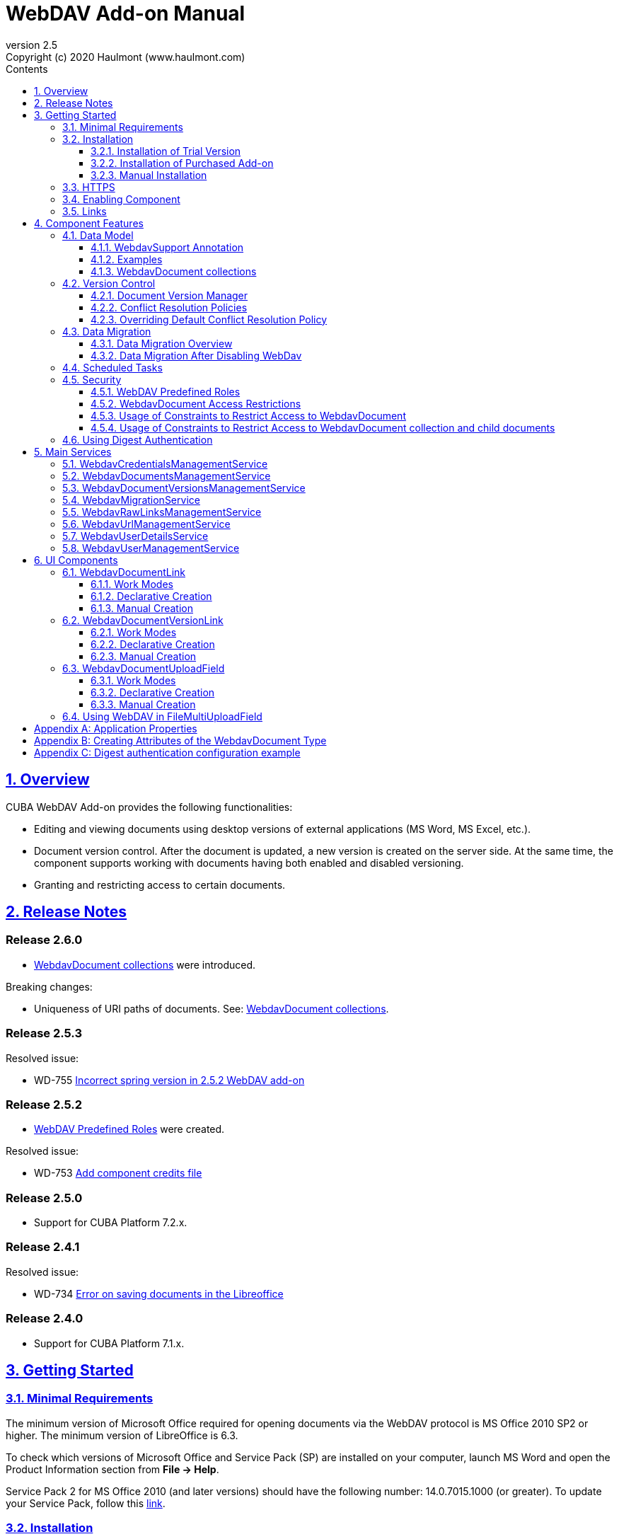 = WebDAV Add-on Manual
:toc: left
:toc-title: Contents
:toclevels: 6
:sectnumlevels: 6
:stylesheet: studio.css
:linkcss:
:linkattrs:
:source-highlighter: coderay
:imagesdir: images
:stylesdir: styles
:sourcesdir: ../../source
:doctype: book
:docinfo: private
:docinfodir: ../docinfo
:sectlinks:
:sectanchors:
:lang: en
:revremark: Copyright (c) 2020 Haulmont (www.haulmont.com)
:idea-version: 2018.3
:version-label: Version
:plugin-version: 2.5
:main_man_url: https://doc.cuba-platform.com/manual-7.2
:rel_notes_url: http://files.cuba-platform.com/cuba/release-notes/7.2
:revnumber: 2.5
:sectnums:

== Overview

CUBA WebDAV Add-on provides the following functionalities:

* Editing and viewing documents using desktop versions of external applications (MS Word, MS Excel, etc.).
* Document version control. After the document is updated, a new version is created on the server side.
At the same time, the component supports working with documents having both enabled and disabled versioning.
* Granting and restricting access to certain documents.

[[release_notes]]
== Release Notes

[discrete]
[[release_2_6_0]]
=== Release 2.6.0

- <<WebdavDocument collections>> were introduced.

Breaking changes:

- Uniqueness of URI paths of documents. See: <<WebdavDocument collections>>.

[discrete]
[[release_2_5_3]]
=== Release 2.5.3

Resolved issue:

- WD-755 https://youtrack.cuba-platform.com/issue/WD-755[Incorrect spring version in 2.5.2 WebDAV add-on]

[discrete]
[[release_2_5_2]]
=== Release 2.5.2

- <<predefined-roles>> were created.

Resolved issue:

- WD-753 https://youtrack.cuba-platform.com/issue/WD-753[Add component credits file]

[discrete]
[[release_2_5_0]]
=== Release 2.5.0

- Support for CUBA Platform 7.2.x.

[discrete]
[[release_2_4_1]]
=== Release 2.4.1

Resolved issue:

- WD-734 https://youtrack.cuba-platform.com/issue/WD-734[Error on saving documents in the Libreoffice]

[discrete]
[[release_2_4_0]]
=== Release 2.4.0

- Support for CUBA Platform 7.1.x.

[[getting-started]]
== Getting Started

=== Minimal Requirements

The minimum version of Microsoft Office required for opening documents via the WebDAV protocol is MS Office 2010 SP2 or higher. The minimum version of LibreOffice is 6.3.

To check which versions of Microsoft Office and Service Pack (SP) are installed on your computer, launch MS Word and open
the Product Information section from *File → Help*.

Service Pack 2 for MS Office 2010 (and later versions) should have the following number: 14.0.7015.1000 (or greater).
To update your Service Pack, follow this https://www.microsoft.com/ru-RU/download/details.aspx?id=39667[link].

=== Installation

==== Installation of Trial Version

If you do not have a subscription for the add-on, you can install a trial version that is available for 30 days. 

. Launch https://www.cuba-platform.com/tools/[CUBA Studio]. You can download it from the CUBA website. Please ensure that you have Studio version 13.2 or newer.

. Go to *CUBA → Marketplace* in the main menu.
+
image::main-menu.png[]
+
. Find the required add-on and click *Try* next to it.
+
image::webdav-trial.png[]
+
. If you are not signed in CUBA Studio yet, click *Sign In* in the appeared window. 
+
image::signin-window.png[]
+
Register or log in on the website. If you were already logged in on the website, proceed to the next step.
+
. Read the instructions and click *Install*.
+
image::install-window.png[]
+
. Click *Apply*. A trial version of the add-on will be installed into your application.

When the trial period is expired, CUBA Studio will inform you. Keep being signed in CUBA Studio to not miss the end of the trial period.

[WARNING]
====
Please pay attention that you won't be able to run your application with the expired trial version of the add-on.
====

==== Installation of Purchased Add-on

If you have a subscription for the add-on follow the steps below. Please ensure you have https://www.cuba-platform.com/download/previous-studio/[Studio] version 12 or newer installed.

1. Double-click *Add-ons* in the CUBA project tree.
+
image::marketplace.png[]
+
2. Select *Marketplace* tab and find *WebDAV* add-on.
+
image::webdav-installation.png[]
+
3. Click *Install* button and confirm that you have a subscription in the appeared dialog.
+
image::subscription.png[]
+
4. Click *Apply & Close* button and then *Continue* in the dialog.
+
image::continue.png[]

*WebDAV* add-on will be installed in your project.

==== Manual Installation

Use this way of installation in case you build your project from the command line or your subscription does not include Studio Premium Subscription.

*Adding Premium Repository*

Open `build.gradle` file and add one more repository:

* If the main repository is `repo.cuba-platform.com`, add `++https://repo.cuba-platform.com/content/groups/premium++`
+
[source,java]
----
buildscript {
    // ...
    repositories {
        // ...
        maven {
            url 'https://repo.cuba-platform.com/content/groups/premium'
            credentials {
                username(rootProject.hasProperty('premiumRepoUser') ?
                        rootProject['premiumRepoUser'] : System.getenv('CUBA_PREMIUM_USER'))
                password(rootProject.hasProperty('premiumRepoPass') ?
                        rootProject['premiumRepoPass'] : System.getenv('CUBA_PREMIUM_PASSWORD'))
            }
        }
    }
}
----
+
* If the main repository is Bintray, add `++https://cuba-platform.bintray.com/premium++`
+
[source,java]
----
buildscript {
    // ...
    repositories {
        // ...
        maven {
            url 'https://cuba-platform.bintray.com/premium'
            credentials {
                username(rootProject.hasProperty('bintrayPremiumRepoUser') ?
                        rootProject['bintrayPremiumRepoUser'] : System.getenv('CUBA_PREMIUM_USER'))
                password(rootProject.hasProperty('premiumRepoPass') ?
                        rootProject['premiumRepoPass'] : System.getenv('CUBA_PREMIUM_PASSWORD'))
            }
        }
    }
}
----

[WARNING]
====
Bintray artifact repository, available by the `++https://dl.bintray.com/cuba-platform++` URL, will soon be shut down by its maintainer (JFrog). Please avoid using the Bintray repository in your projects. The preliminary shutdown schedule is the following:

* After 31 March 2021:

** New releases of the platform and add-ons will no longer be uploaded to the Bintray repository.
** New commercial add-on subscriptions will no longer be given access to the old releases of add-ons located in the Bintray repository.

* After 1 February 2022:

** Bintray repository will no longer be available. Existing CUBA projects using this repository will not be able to resolve, build and run.

You should use the second `++https://repo.cuba-platform.com++` repository in all projects instead.

The official announcement: https://jfrog.com/blog/into-the-sunset-bintray-jcenter-gocenter-and-chartcenter/
====

*Providing Credentials*

Your license key consists of two parts: the first part before the dash is a repository user name, the part after the dash is a password. For example, if your key is `111111222222-abcdefabcdef`, then the user name is `111111222222` and the password is `abcdefabcdef`. In case of Bintray, the user name must be followed by `@cuba-platform`.

You can provide the credentials in one of the following ways:

* The recommended way is to create a `~/.gradle/gradle.properties` file in your user home directory and set properties in it:
+
[source]
----
premiumRepoUser=111111222222
bintrayPremiumRepoUser=111111222222@cuba-platform
premiumRepoPass=abcdefabcdef
----
+
* Alternatively, you can specify the credentials in the CUBA_PREMIUM_USER and CUBA_PREMIUM_PASSWORD environment variables.
* When you run Gradle tasks from the command line, you can also pass the properties as command-line arguments with the `-P` prefix, for example:
+
[source]
----
gradlew assemble -PpremiumRepoUser=111111222222 -PpremiumRepoPass=abcdefabcdef
----

*Adding Component*

. In the `build.gradle` file specify the component artifacts in the dependencies section as follows:
+
[source]
----
com.haulmont.webdav:webdav-global:<add-on version>
----
+
where `<add-on version>` is compatible with the used version of the CUBA platform.
+
|===
| Platform Version | Add-on Version
| 7.2.x            | 2.5.3
| 7.1.x            | 2.4.0
| 7.0.x            | 2.3.4
| 6.10.x           | 2.2.1
| 6.9.x            | 2.1.0
| 6.8.x            | 2.0.0
|===
+
For example:
+
[source,java]
----
dependencies {
   //...
   appComponent("com.haulmont.webdav:webdav-global:2.5.2")
}
----
+
. Specify the add-on identifier `com.haulmont.webdav` in the `web.xml` files of the `core` and `web` modules in the `appComponents` context parameter:
+
[source,xml]
----
<context-param>
       <param-name>appComponents</param-name>
       <param-value>com.haulmont.cuba com.haulmont.webdav</param-value>
</context-param>
----
+
. If you run Gradle tasks from the command line run `gradlew assemble`.

The add-on will be included in your project.

[[https]]
=== HTTPS

By default, the component uses basic authentication. Basic authentication requires an encrypted connection (https). Example settings for Tomcat can be found https://dzone.com/articles/setting-ssl-tomcat-5-minutes[here].

=== Enabling Component

Installing the WebDAV component to the system, which is already in production use, does not entail any visible changes in the application behavior.

The component functionalities are available only for fields of the FileDescriptor and WebdavDocument types.
To enable them, use one (or several if required) of the options provided below:

* Enabling the functionalities for all fields of the FileDescriptor type.
+
Set the value of the `webdav.enabled` property to `true`. After this, WebDAV will be enabled for all fields of the FileDescriptor type (for more information, refer to <<appendix-a-application-properties>>).
+
* Enabling the functionalities for particular fields using the `@WebdavSupport` annotation.
+
[TIP]
====
Using this option allows enabling WebDAV only for fields of the FileDescriptor type. However, versioning can be enabled for fields of both FileDescriptor and WebdavDocument types.
====
+
[source,java]
----
@Table(name = "CONTRACTSYSTEM_CONTRACT")
@Entity(name = "contractsystem$Contract")
public class Contract extends StandardEntity {
    // ...

    @WebdavSupport
    @ManyToOne(fetch = FetchType.LAZY)
    @JoinColumn(name = "DOCUMENT_ID")
    protected FileDescriptor document;

    // ...
}
----
+
* Enabling the functionalities for fields of the WebdavDocument type. To learn how to create attributes of the WebdavDocument type, please refer to <<appendix-d-creating-attributes-of-the-webdavdocument-type>>.
+
[source,java]
----
@Table(name = "CONTRACTSYSTEM_CONTRACT")
@Entity(name = "contractsystem$Contract")
public class Contract extends StandardEntity {
    // ...

    @ManyToOne(fetch = FetchType.LAZY)
    @JoinColumn(name = "DOCUMENT_ID")
    protected WebdavDocument document;

    // ...
}
----

The figure below shows how the *Document field* is displayed when the component functionalities are enabled.

image::webdav-example.png[]

[TIP]
====
After enabling the WebDAV component, its functionalities are available only when working with freshly-created objects. To apply changes to the previously created objects, it is required to migrate the data. For more details, see <<data-migration>>.
====

Before using the component, check that all application properties are configured properly. For more information, get
acquainted with <<appendix-a-application-properties>>.

If you want to use WebDAV fields in the CUBA `form` element, you need to add WebDAV component scheme to your screen XML file:

[source,xml]
----
xmlns:webdav="http://schemas.haulmont.com/webdav/ui-component.xsd"
----

The following fields can be used to manage WebDAV documents:

- `webdav-document-upload` - field for WebDAV document
- `file-descriptor-upload` - field for FileDescriptor

[[links]]
=== Links

The component enables you to receive a link to a document, which can be published on a web-portal or passed to third parties. When opening the link, your browser requests credentials for accessing the document/document version. After successful authorization, the document/version is opened in a desktop version of an external application.

== Component Features

=== Data Model

[[webdavsupport-annotation]]
==== WebdavSupport Annotation

The `@WebdavSupport` annotation defines whether the component functionality is enabled for a particular field. The annotation can be specified for fields of the FileDescriptor and WebdavDocument types.

**Parameters**:

* `versioning` - enables versioning support for a particular field.
* `enabled` - disables/enables the component functionalities for a field. Note that this parameter is notapplicable to fields of the WebdavDocument type.

==== Examples

Example 1. Setting up `@WebdavSupport` for a field of the `FileDescriptor` type.

[source,java]
----
@Table(name = "CONTRACTSYSTEM_CONTRACT")
@Entity(name = "contractsystem$Contract")
public class Contract extends StandardEntity {
   // ...

   @WebdavSupport
   @ManyToOne(fetch = FetchType.LAZY)
   @JoinColumn(name = "DOCUMENT_ID")
   protected FileDescriptor document;

   // ...
}
----

Example 2. Setting up `@WebdavSupport` for a field of the `WebdavDocument` type.

[source,java]
----
@Table(name = "CONTRACTSYSTEM_CONTRACT")
@Entity(name = "contractsystem$Contract")
public class Contract extends StandardEntity {
   // ...

   @OneToOne(fetch = FetchType.LAZY)
   @JoinColumn(name = "DOCUMENT_ID")
   protected WebdavDocument document;

   // ...
}
----

==== WebdavDocument collections

WebdavDocument collection is a special type of `WebdavDocument` that acts as a container for another documents.
The parent collection of `WebdavDocument` is specified in the `parent` attribute. If this attribute is not specified for a document, it is considered that the document belongs to the root (top-level) collection.

WebdavDocument collection can be created in the *Document browser* screen:

image::webdav-collection.png[]

[WARNING]
====
The add-on maintains uniqueness of documents URI resource paths (for example: `/Documents/contract.docx`). By default, a document's name is taken from the latest version of the document.
If a document with the same URI path already exists, the unique constraint violation occurs. If you do not need to access documents by URIs, or if you are upgrading the add-on from previous versions,
you can avoid the unique constraint violations by enabling the `webdav.autoGenerateUniqueResourceUri` application property. If this property is set to `true`, a document's name in a duplicate URI path will be replaced with `{id}.extension`, for example: `/3af7de39-25b9-9915-4b02-e604f5f88c5b.docx`.
====


=== Version Control

[[document-version-manager]]
==== Document Version Manager

Document Version Manager provides a number of functionalities for maintaining document versions. This functionality is supported only if versioning is enabled for a document.

There are two possible modes of working with the screen: editing and read only.

When editing is available, the screen is opened via the <<webdavdocumentuploadfield>> component by clicking a link with a document version number.

image::webdav-document-upload-field-version-link.png[]

After that, the *Document versions manager* dialog window is opened.

image::document-versions-window.png[]

When editing is enabled, *Document Version Manager* supports the following operations:

1. *Creating a new document version*. Clicking *Upload* allows selecting files to upload to the system.
This can also be done by dragging and dropping a required file to the DropZone. After that, uploaded files are numbered in accordance with the number of the latest document version. Numbers of new versions are tagged with the _*_ symbol. This means that they have been uploaded but are not linked to a document yet. Thus, version numbers can be updated after saving the changes. If the dialog window is closed without saving, then all versions tagged with _*_ will be removed after launching the <<webdavdocumentversionscleaner>>.
+
image::document-versions-window-drag-and-drop.png[]
+
2. *Creating a new document version based on another one*. Selecting a document version and clicking the *Copy to head* button enables copying and numerating it in accordance with the number of the latest document version. Numbers of new versions are tagged with the _*_ symbol. This means that they have been uploaded but are not linked to a document yet. Thus, version numbers can be updated after saving the changes. If the dialog window is closed without saving, then all versions tagged with _*_ will be removed after launching the <<webdavdocumentversionscleaner>>.
+
image::document-versions-window-copy-to-head.png[]
+
3. *Opening a document for editing*. Every time a document is saved in an external application, its new version is
sent to the database.
Use the *Refresh* button to update the list of document versions shown in Document Version Manager.
+
[TIP]
====
Clicking *Refresh* deletes all unsaved document versions. Thus, if some document version was copied and not saved, then the changes are discarded.
====
+
4. *Opening a document for reading (read only)*. To open a document for reading, it is required to click a link with a file name.

5. *Downloading a ZIP archive with one or several document versions*. The *Download* button contains two options for downloading selected documents/versions. The first option allows downloading documents as separate files. The *Download as ZIP* option enables sending all selected documents to the ZIP archive and downloading it. For the sake of convenience, file names contain -v suffixes with corresponding version numbers, e.g. example-v3.docx, document-v1.docx.

==== Conflict Resolution Policies

There are several policies intended to resolve conflicts, which may occur when collaborate editing a document. By default, RejectMergePolicy is applied.

Let us consider an example of how these policies can be helpful. For instance, two users simultaneously opened the same document in Document Version Manager and added a bunch of new versions. The first user finished working with their versions and saved the changes. After that, the second user did the same and, at that moment, the database contained versions created by both the first and the second user. However, each user can see only their versions in Document Version Manager.

This situation may cause issues with ordering and saving these conflicting document versions. In order to resolve the conflicts, the policies mentioned below can be used.

*RebaseMergePolicy*

RebaseMergePolicy allows putting new versions of a document after the ones, which already exist in the database. New versions are numbered in accordance with the number of the latest document version existing in the database.

Let us return to our example: two users opened the same document in Document Version Manager.

image::conflict-base-screen.png[]

The first user added a new document version.

image::conflict-user1-added-new-version.png[]

After that, the second user also added a new version and saved the changes. After saving, this version is shown as the third one and we can see the version created by the first user as well.

image::conflict-user2-added-new-version.png[]

*CancelMyMergePolicy*

If document versions have changed when working in Document Version Manager, then all versions marked with _*_ are deleted.

*CancelTheirMergePolicy*

If document versions have changed when working in Document Version Manager, then all versions marked with _*_ are saved instead of the ones added in Document Version Manager.

*RejectMergePolicy*

If a conflict occurs, the corresponding warning is displayed and all new versions are not saved.

==== Overriding Default Conflict Resolution Policy

If it is required to change the system behavior regarding conflicts, the following steps should be taken. Each step is illustrated with code samples describing how to change the default policy to RejectPolicyMergePolicy.

1. Create a custom `DataSupplier` class inherited from `WebdavDataSupplier` and override the `getDefaultMergePolicy` method so that it returned an instance of a policy class.
+
[source,java]
----
public class RejectDataSupplier extends WebdavDataSupplier {

    @Override
    protected MergePolicy<WebdavDocumentVersion> getDefaultMergePolicy() {
        return new RejectMergePolicy<>();
    }
}
----
+
2. Create a screen inherited from `webdav-show-document-version-edit.xml` and override it. Specify the previously created `DataSupplier` class in the descriptor.
+
[source,xml]
----
<?xml version="1.0" encoding="UTF-8" standalone="no"?>
<window xmlns="http://schemas.haulmont.com/cuba/window.xsd"
        dataSupplier="com.haulmont.contractsystem.data.RejectDataSupplier"
        extends="com/haulmont/webdav/web/screens/documentversion/webdav-show-document-version-edit.xml">
    <layout/>
</window>
----
+
3. Add the screen with the `webdav$WebdavShowDocumentVersion.edit` identifier to the menu.
+
[source,xml]
----
<screen id="webdav$WebdavShowDocumentVersion.edit"
            template="com/haulmont/contractsystem/web/screens/ext-webdav-document-version-edit.xml"/>
----
+
As a result, when a conflict occurs, the `WebdavRejectMergePolicyException` is thrown and the corresponding message is shown.
+
image::conflict-reject-merge-policy.png[]

[[data-migration]]
=== Data Migration

==== Data Migration Overview

WebDAV functionalities are unavailable for already existing data until it is migrated.

For example, let us enable WebDAV for the `document` attribute of the Contract entity using the `@WebdavSupport` annotation
(see <<webdavsupport-annotation>>).

[source,java]
----
@Table(name = "CONTRACTSYSTEM_CONTRACT")
@Entity(name = "contractsystem$Contract")
public class Contract extends StandardEntity {

   ...

   @NotNull
   @WebdavSupport //Enable WebDav
   @OnDelete(DeletePolicy.CASCADE)
   @ManyToOne(fetch = FetchType.LAZY, optional = false)
   @JoinColumn(name = "DOCUMENT_ID")
   protected FileDescriptor document;

   ...

----

As it can be seen from the figure below, the *Migration is required* notification is displayed instead of links.
This happens because after enabling or disabling the component, all previously created entities require migration.
During the migration process, new instances of WebdavDocumentVersion and WebdavDocument are created for each document.
And if it is skipped, then it is impossible to edit the 'document' attribute because it is considered related to the entity, which is not migrated yet.

image::migration/migration-1-1.png[]

[TIP]
====
There is no need to migrate freshly-created entities.
====

The data migration process  can be executed from *Migration Screen* (Menu: Administration → WebDAV → Migration Screen). On the screen, there is a list of entity attributes, which support WebDAV (attributes of the FileDescriptor and WebdavDocument types). All listed attributes are grouped into entity packages.

[WARNING]
====
It is highly recommended to back up the existing database before launching the migration process.
====

[WARNING]
====
Entities, which belong to the basic `com.haulmont.cuba` package, are included in the list on *Migration Screen* so that their further extension and use of `@WebDavSupport` was possible. If you do not extend these entities and/or screens related to them, please do not select them for migration.
====

To start migration, it is necessary to select the required fields/entities, for which WebDAV or versioning was enabled/disabled and click the *Do migration* button. Once the migration process is finished, a system message containing a list of entities that were created / updated / deleted appears. If some entities were not found, the 'No data for migration' notification is shown. If some fields require removal of WebdavDocument entities, then a corresponding message is displayed.

Data migration is required in the following cases:

1. *Enabling/disabling WebDav*. If WebDAV is enabled for attributes of one or several entities, then during migration, new instances of `WebdavDocumentVersion` and `WebdavDocument` are created for attributes of the FileDescriptor type. Created entities may have versioning enabled or disabled. It depends on the annotation value and a global parameter. If some field has WebDAV disabled, then instances of `WebdavDocumentVersion` and `WebdavDocument` are deleted.

2. *Enabling/disabling versioning*. Launching the migration after enabling/disabling versioning updates the existing instances of `WebdavDocument` for fields of one or several entities.

[TIP]
====
Attributes of the FileDescriptor type store the first versions of documents. After disabling WebDav and launching migration, values of these fields are changed to the latest document versions. Another important moment is that it is impossible to disable WebDAV for attributes of the WebdavDocument type (only versioning can be disabled).
====

In the sections below, you can find two examples of data migration: after enabling and disabling WebDav.

*Data Migration After Enabling WebDav*

The first example describes the process of migrating data after enabling WebDAV for the 'document' attribute of the Contract entity.

[source,java]
----
@Table(name = "CONTRACTSYSTEM_CONTRACT")
@Entity(name = "contractsystem$Contract")
public class Contract extends StandardEntity {

   ...

   @NotNull
   @WebdavSupport //Enable WebDav
   @OnDelete(DeletePolicy.CASCADE)
   @ManyToOne(fetch = FetchType.LAZY, optional = false)
   @JoinColumn(name = "DOCUMENT_ID")
   protected FileDescriptor document;

   ...

----

Let's imagine that there are several instances of the Contract entity, which were created before enabling WebDav. For the sake of convenience, we add `WebdavDocumentLink` for each instance of 'document' in *Contract Browser*. For example, this can be done by using generated columns.

[source,java]
----
@Inject
protected ComponentsFactory componentsFactory;

public Component generateLinkCell(Contract entity) {
   return componentsFactory.createComponent(WebdavDocumentLink.class)
           .withFileDescriptor(entity.getDocument());
}
----

After adding a column, the *Migration is required* caption is shown instead of links related to unmigrated entities.

image::migration/migration-1-2.png[]

As it can be seen from the figure below, there are no restrictions applied to new entities.

image::migration/migration-1-3.png[]

Now, let's open *Migration Screen* (Menu: Administration → WebDAV → Migration screen) and select the *document* field related to the Contract entity for migration.

image::migration/migration-1-4.png[]

Launching migration is available by clicking the *Migrate* button. Once the process is completed, the system displays its results.

image::migration/migration-1-5.png[]

As we can see, three instances of WebdavDocument which have versioning enabled were created. If we open *Contract Browser* again, we can see that after migration, all required links are present.

image::migration/migration-1-6.png[]

==== Data Migration After Disabling WebDav

Having the previous example in consideration, let's check how migration affects fields, for which WebDAV has been disabled. We will use the same Contract entity. Let's assume that there are several WebDAV entities linked to the 'document' field, which were created before. To get a full picture of how the migration process works in this case, let's upload a new document version for the `Contract #3` entity — `New contract #3.docx`.

image::migration/migration-2-1.png[]

The next step is to remove the `@WebdavSupport` annotation for the 'document' field of the Contract entity by selecting the field on *Migration Screen* and launching migration. The system shows the *Confirmation* dialog window saying that all WebdavDocument entities corresponding to the selected field will be removed.

image::migration/migration-2-2.png[]

After confirming the operation, the migration process results are displayed.

image::migration/migration-2-3.png[]

During the migration process, WebDAV documents were deleted and FileDescriptor was updated to the latest version for one entity. If we open *Contract Browser* again, we can see that all links are disabled.

image::migration/migration-2-4.png[]

If we open the New Contract entity in the *Contract Editor*, we can see the latest document version.

image::migration/migration-2-5.png[]

=== Scheduled Tasks

*WebdavLockExpiredCleaner*

* *Method*: removeUnreferencedVersions

* *Interval*: 2 hours

* *Description*: Removes expired lock-objects

[[webdavdocumentversionscleaner,WebdavDocumentVersionsCleaner]]

*WebdavDocumentVersionsCleaner*

* *Method*: removeUnreferencedVersions

* *Interval*: 1 month

* *Description*: Removes WebdavDocumentVersion instances, which do not have links to documents

[TIP]
====
In order to not remove versions, which are currently being edited, the versions created less than
a day ago (from the current time) are excluded from the task. For instance, if today is 10.02.18, then versions created
on 09.02.18 00:00 are ignored.
====

=== Security

When enabling the WebDAV component, 4 restrictions for creating, reading, updating and removing `WebdavDocumentVersion` entities are created. The same set of access rights is available to a user for working with a document and corresponding document versions.

If it is required to restrict a particular user to edit or read document versions, this can be done by changing permissions applicable to a user role. Find out more https://doc.cuba-platform.com/manual-latest/roles.html[here].

[[predefined-roles]]
==== WebDAV Predefined Roles

* *WebDAV basic role* - basic WebDAV role which grants access for all WebDAV related entities.
* *WebDAV documents role* - grants access to WebDAV documents browser.
* *WebDAV migration role* - grants access to WebDAV documents migration browser.

==== WebdavDocument Access Restrictions

Let us consider the following example. There is the 'Clients' role created in the system and it is necessary to restrict users with this role to read WebDAV documents. For this purpose, configure the 'Clients' role as it is shown in the figure below (for more details, refer to https://doc.cuba-platform.com/manual-latest/roles.html[this documentation]).

image::security/sec-1-1.png[]

After this, all users with the 'Clients' role will not be able to use links to WebDAV documents — the *Migration is required* notification will be displayed.

image::security/sec-1-2.png[]

The same notification will be shown in `WebdavDocumentUploadField`.

image::security/sec-1-3.png[]

==== Usage of Constraints to Restrict Access to WebdavDocument

Another example shows how to restrict access to a particular group of users. Let us consider that there is an access group called 'Users'. It is required to configure an access group in such a way that only document authors can edit documents / document versions. This can be done by creating a new constraint in Menu: Administration → Access → Constraints.

image::security/sec-2-1.png[]

Create a new restriction with the Update type for the `webdav$WebdavDocument` entity:

[source,java]
----
import com.haulmont.cuba.core.global.*

if (PersistenceHelper.isNew({E})) {
    return true
}

def dm = AppBeans.get(DataManager)
def document = dm.reload({E}, "webdavDocument-with-versions-view")

return document.createdBy == userSession.user.login
----

image::security/sec-2-2.png[]

The system checks whether the current user is a document author. If it is not the case, then the user will not be allowed to edit a document and the following notification message will be displayed.

image::security/sec-2-3.png[]

All buttons intended to manage document versions will be inactive and the document itself will not be saved on the server side after opening it in an external application.

image::security/sec-2-4.png[]

==== Usage of Constraints to Restrict Access to WebdavDocument collection and child documents

If you want to restrict access to a particular WebdavDocument collection along with all its child documents, you need to
define a constraint of the corresponding type that applies to the document and all its ancestors. The steps for creating a constraint are described in the previous section. Here is an example of a Groovy script for such constraint:
[source,java]
----
!({E}.id == UUID.fromString('3af7de39-25b9-9915-4b02-e604f5f88c5b') || {E}.fullPath.toString().startsWith('/Secret/'))
----

=== Using Digest Authentication

Digest auth example can be found in <<appendix-e-digest-authentication-configuration-example>>.

1. Place the config in the main package in the *web* module, for example:    
`com/company/app/webdav-dispatcher-spring.xml`

2. Replace default WebDAV dispatcher config by adding the property with path to new config to `web-app.properties`:
`webdav.dispatcherSpringContextConfig = com/company/app/webdav-dispatcher-spring.xml`

[TIP]
====
If there are some application users created in the system before activating the WebDAV component (e.g. admin), the component functionalities are not available to them. To grant those users access, it is mandatory to change their passwords.
====

Please see https://doc.cuba-platform.com/manual-latest/users.html[documentation] for more details.

== Main Services

=== WebdavCredentialsManagementService

Designed to work with `WebdavCredentials`. The service is used to get credentials of a user with a local
or {@code viewName} view by a user ID / login / user.

*WebdavCredentials required for Digest Authentication*.

=== WebdavDocumentsManagementService

Designed to work with `WebdavDocument`. The service methods allow you to:

* receive a document by a document / file/ document version ID / FileDescriptor ID / document ID / document version;
* restrict/grant access to a document for a certain period;
* create / update / delete a document;
* create / update / delete versions of a particular document.

=== WebdavDocumentVersionsManagementService

The service is used to work with document versions. It enables you to:

* get the first version of a document;
* receive the latest version of a document;
* get a particular version of a document;
* get all existing versions of a document;
* create / update / delete a document versions.

=== WebdavMigrationService

The service methods allow executing the following operations:

* executing the migration process;
* getting the information about classes and properties to be migrated;
* receiving the information about migration types (can be used only on the middleware level);
* getting results of the migration process, e.g. defines whether some files are expected to be removed after migration.

=== WebdavRawLinksManagementService

It is designed to work with persistent links. Persistent links are stored in the database as instances of the `WebdavLink` entity and they are related to instances of either the `WebdavDocument` or `WebdavDocumentVersion` entities. For more details, please refer to the <<links>> section.

The service methods allow you to create persistent links to a document with a default / read-only / specific context.

=== WebdavUrlManagementService

The service is used for getting impersistent links to documents. These links are not stored in the database and generated on the go. For more details, please refer to the <<links>> section.

The service enables executing the following operations:

* getting a link to the latest document version in full access/read-only mode;
* getting a link to a particular document version in full access/read-only mode;
* receiving information about an external application used for opening a document version.

=== WebdavUserDetailsService

`WebdavUserDetailsService` enables searching for a user by their username. In the actual implementation, the search may be case sensitive, or case insensitive, depending on how the implementation instance is configured. In this case, the returned `UserDetails` object may have different a username.

=== WebdavUserManagementService

The service is used for changing a user password.

== UI Components

=== WebdavDocumentLink

`WebdavDocumentLink` is a CUBA Platform UI component that provides the functionality of reading and editing documents using Microsoft Office Apps. Also, if versioning is supported for a document, a user can see all versions of a document.

*Component XML name*: `document-link`.

image::document-link.png[]

The component features the following functionalities:

* Opening the latest version of a document for reading/editing.
* Opening preceding document versions in read-only mode (for more details, see <<document-version-manager>>).

==== Work Modes

The component works in the following three modes:

* WebDAV is disabled.
* WebDAV is enabled, Versioning is disabled.
* WebDAV is enabled, Versioning is enabled.

|===
||WebDAV is enabled|WebDAV is disabled
|**Versioning is enabled**|`WebdavDocumentLink` is displayed without any restrictions|In this mode `WebdavDocumentLink` is displayed as an empty element
|**Versioning is disabled**|`WebdavDocumentLink` does not show a link to the latest document version|In this mode `WebdavDocumentLink` is displayed as an empty element
|===

==== Declarative Creation

To use the WebDAV components in XML, it is required to specify the `++http://schemas.haulmont.com/webdav/ui-component.xsd++` scheme file in the required screen descriptor. During this step, it is important to specify the name of a namespace where component tags are stored, e.g. `xmlns:webdav="http://schemas.haulmont.com/webdav/ui-component.xsd`. In the example below, the namespace is determined by the word `webdav`.

[source,xml]
----
<?xml version="1.0" encoding="UTF-8" standalone="no"?>
<window xmlns="http://schemas.haulmont.com/cuba/window.xsd"
       caption="msg://screenCaption"
       class="com.haulmont.contractsystem.web.demo.Demo"
       messagesPack="com.haulmont.contractsystem.web.demo"
       xmlns:webdav="http://schemas.haulmont.com/webdav/ui-component.xsd">
   <dsContext>
       <collectionDatasource id="contractsDs"
                             class="com.haulmont.contractsystem.entity.Contract"
                             view="contract-view">
           <query>
               <![CDATA[select e from contractsystem$Contract e]]>
           </query>
       </collectionDatasource>
   </dsContext>

   <layout …>
   ...

       <webdav:document-link id="webdavLink"
                             datasource="contractsDs"
                             property="fileDescriptor"/>

   ...
   </layout>

</window>
----

*Attributes*

* `webdavDocumentId` — a unique identifier of WebdavDocument to be displayed.
* `fileDescriptorId` — an ID of FileDescriptor to be displayed. The latest version of a document is shown.
* `showVersion` — indicates whether a link is shown on the version control screen. The default value of this parameter depends
on versioning: if it is enabled for a document, then a link is shown.
* `datasource` — a datasource name to be shown. A link leads to an entity from a datasource.
* `property` — a name of a property from a datasource. Possible values: WebdavDocument or FileDescriptor.

[TIP]
====
`document-link` are inherited from `linkButton` and contain all parent properties.
====

==== Manual Creation

Use `ComponentsFactory` to create `WebdavDocumentLink`:

[source,java]
----
WebdavDocumentLink documentLink = componentsFactory.createComponent(WebdavDocumentLink.class);
----

After obtaining a `WebdavDocumentLink` instance, it requires configuring. For this purpose, you can use one of the methods
described below:

* `withFileDescriptor(FileDescriptor fileDescriptor)` — requires specifying a FileDescriptor instance related to a
document version.
* `withFileDescriptorId(UUID fileDescriptorId)` — requires specifying an identifier of FileDescriptor related to
a document version.
* `withWebdavDocumentVersion(WebdavDocumentVersion webdavDocumentVersion)` — requires specifying a version of WebdavDocumentVersion.
* `withWebdavDocumentVersionId(UUID webdavDocumentVersionId)` — requires specifying webdavDocumentVersionId.
* `withWebdavDocument(WebdavDocument webdavDocument)` — requires specifying a document.
* `withWebdavDocumentId(UUID webdavDocumentId)` — requires specifying a document identifier.

*Configuration Examples*

Creating a link to a document version using a FileDescriptor object:

[source,java]
----
WebdavDocumentLink documentLink = componentsFactory.createComponent(WebdavDocumentLink.class)
                                                   .withFileDescriptor(...);
----

The example below describes how to create a link to a document using the WebdavDocument object:

[source,java]
----
WebdavDocumentLink documentLink = componentsFactory.createComponent(WebdavDocumentLink.class)
                                                   .withWebdavDocument(...);
----

=== WebdavDocumentVersionLink

`WebdavDocumentVersionLink` is a CUBA Platform UI component that enables to open a particular document version using Microsoft Office Apps in the read-only mode. The component displays a file name of a certain document version.

*Component XML name*: `document-version-link`.

image::document-version-link.png[]

==== Work Modes

The component works in the following three modes:

* WebDAV is disabled.
* WebDAV is enabled, Versioning is disabled.
* WebDAV is enabled, Versioning is enabled.

|===
||WebDAV is enabled|WebDAV is disabled
|*Versioning is enabled*|`WebdavDocumentVersionLink` is displayed without any restrictions|In this mode `WebdavDocumentVersionLink` is displayed as an empty element
|*Versioning is disabled*|`WebdavDocumentVersionLink` is displayed without any restrictions|In this mode `WebdavDocumentVersionLink` is displayed as an empty element
|===

==== Declarative Creation

To use the WebDAV components in XML, it is required to specify the `++http://schemas.haulmont.com/webdav/ui-component.xsd++` scheme file in a required screen descriptor. During this step, it is important to specify the name of a namespace where component tags are stored, e.g. `xmlns:webdav="http://schemas.haulmont.com/webdav/ui-component.xsd`. In the example below, the namespace is determined by the word `webdav`.

[source,xml]
----
<?xml version="1.0" encoding="UTF-8" standalone="no"?>
<window xmlns="http://schemas.haulmont.com/cuba/window.xsd"
       caption="msg://screenCaption"
       class="com.haulmont.contractsystem.web.demo.Demo"
       messagesPack="com.haulmont.contractsystem.web.demo"
       xmlns:webdav="http://schemas.haulmont.com/webdav/ui-component.xsd">
   <dsContext>
       <collectionDatasource id="contractsDs"
                             class="com.haulmont.contractsystem.entity.Contract"
                             view="contract-view">
           <query>
               <![CDATA[select e from contractsystem$Contract e]]>
           </query>
       </collectionDatasource>
   </dsContext>

   <layout …>
   ...

       <webdav:document-version-link id="webdavVersionLink"
                                     datasource="contractsDs"
                                     property="fileDescriptor"/>

   ...
   </layout>

</window>
----

*Attributes*

* `webdavDocumentVersionId` — an ID of WebdavDocumentVersion for displaying.
* `webdavDocumentId` — an ID of WebdavDocumentVersion for displaying. A value can be used only in combination with naturalVersionId.
* `naturalVersionId` — a natural version number. A value can be used only in combination with a document version identifier.
* `fileDescriptorId` — an ID of FileDescriptor to be displayed. The latest version of a document is shown.
* `datasource` — a datasource name that is used for displaying an entity from a datasource.
* `property` — a property from a datasource. Possible values: WebdavDocumentVersionLink or FileDescriptor.

[TIP]
====
`document-version-link` are inherited from `linkButton` and contain all parent properties.
====

==== Manual Creation

Use `ComponentsFactory` to create `WebdavDocumentVersionLink`:

[source,java]
----
WebdavDocumentVersionLink documentVersionLink = componentsFactory.createComponent(WebdavDocumentVersionLink.class);
----

After obtaining a `WebdavDocumentVersionLink` instance, it requires configuring. For this purpose, you can use one of
the methods described below:

* `withWebdavDocumentVersion(WebdavDocumentVersion webdav
DocumentVersion)` - requires specifying a current version of `WebdavDocumentVersion`.
* `withWebdavDocumentVersionId(UUID webdavDocumentVersionId)` — requires specifying a document identifier.
* `withFileDescriptor(FileDescriptor fileDescriptor)` — requires specifying a FileDescriptor instance related to a
document version.
* `withFileDescriptorId(UUID fileDescriptorId)` — requires specifying an identifier of `FileDescriptor` related to
a document version.
* `withWebdavDocument(WebdavDocument webdavDocument)` — this method has to be combined with `withNaturalVersionId(Long naturalVersionId)`.
The combination of these two methods allows identifying a document and natural ID of a document version.
* `withWebdavDocumentId(UUID webdavDocumentId)` — this method has to be combined with `withNaturalVersionId(Long naturalVersionId)`.
The combination of these two methods allows identifying a document and natural ID of a document version.

*Configuration Examples*

Creating a link to a document version using the `WebdavDocumentVersion` object:

[source,java]
----
WebdavDocumentVersionLink documentVersionLink = componentsFactory.createComponent(WebdavDocumentVersionLink.class)
                                                                 .withDocumentVersion(...);
----

Creating a link to a document version using the `WebdavDocument` object and a document version natural ID:

[source,java]
----
WebdavDocumentVersionLink documentVersionLink = componentsFactory.createComponent(WebdavDocumentVersionLink.class)
                                                                 .withDocument(...)
                                                                 .withNaturalVersionId(...);
----

[[webdavdocumentuploadfield]]
=== WebdavDocumentUploadField

`WebdavDocumentUploadField` is a CUBA Platform UI component which is designed to work with documents.

*Component XML name*: `webdav-document-upload`.

The component features the following functionalities:

* Uploading a file to create a new document or a document version.
* Opening a document for reading/editing.
* Downloading the latest or preceding document versions.
* Creating new document versions based on previous ones.

==== Work Modes

The component works in the following three modes:

* WebDAV is disabled.
* WebDAV is enabled, Versioning is disabled.
* WebDAV is enabled, Versioning is enabled.

|===
||WebDAV is enabled|WebDAV is disabled
|*Versioning is enabled*|`WebdavDocumentUploadField` is displayed without any restrictions|`WebdavDocumentUploadField` cannot be used
|*Versioning is disabled*|`WebdavDocumentUploadField` does not show a link to the latest document version.|`WebdavDocumentUploadField` cannot be used
|===

==== Declarative Creation

To use the WebDAV components in XML, it is required to specify the `++http://schemas.haulmont.com/webdav/ui-component.xsd++` scheme file in the required screen descriptor. During this step, it is important to specify the name of a namespace where component tags are stored, e.g. `xmlns:webdav="http://schemas.haulmont.com/webdav/ui-component.xsd`. In the example below, the namespace is determined by the word `webdav`.

[source,xml]
----
<?xml version="1.0" encoding="UTF-8" standalone="no"?>
<window xmlns="http://schemas.haulmont.com/cuba/window.xsd"
       caption="msg://screenCaption"
       class="com.haulmont.contractsystem.web.demo.Demo"
       messagesPack="com.haulmont.contractsystem.web.demo"
       xmlns:webdav="http://schemas.haulmont.com/webdav/ui-component.xsd">
   <dsContext>
       <collectionDatasource id="contractsDs"
                             class="com.haulmont.contractsystem.entity.Contract"
                             view="contract-view">
           <query>
               <![CDATA[select e from contractsystem$Contract e]]>
           </query>
       </collectionDatasource>
   </dsContext>

   <layout …>
   ...

       <webdav:webdav-document-upload id="webdavUpload"
                        datasource="contractsDs"
                        property="fileDescriptor"/>

   ...
   </layout>

</window>
----

*Attributes*

* `showDownloadButton` — indicates if the *Download* button is shown or not. By default, the button is shown only for FieldGroup.
* `downloadButtonCaption` — a caption of the *Download* button.
* `downloadButtonIcon` — a custom icon for the *Download* button. If it is set, then the button caption is not shown.
* `downloadButtonDescription` — a mouseover tooltip for the *Download* button.

[TIP]
====
*w-upload* is inherited from *CUBA upload* and contains all parent properties.
====

==== Manual Creation

API for `WebdavDocumentUploadField` is similar to API for `FileUploadField`.
To learn more, please refer to the https://doc.cuba-platform.com/manual-latest/manual.html#gui_FileUploadField[FileUploadField] section of CUBA documentation.


*Configuration Examples*

Creating a field to a document using the `WebdavDocumentUploadField` object:

[source,java]
----
WebdavDocumentUploadField uploadField = componentsFactory.createComponent(WebdavDocumentUploadField.class);
uploadField.setDatasource(...);
----

=== Using WebDAV in FileMultiUploadField

The AppComponent does not contain a UI component similar to `FileMultiUploadField`. However, it is possible to support
this functionality by configuring the following example from the CUBA https://doc.cuba-platform.com/manual-latest/manual.html#gui_FileMultiUploadField[documentation].

[source,java]
----
@Inject
private FileMultiUploadField multiUploadField;
@Inject
private FileUploadingAPI fileUploadingAPI;
@Inject
private DataSupplier dataSupplier;

// webdav: begin
@Inject
protected WebdavDocumentsManagementService documentsService;
// webdav: end

@Override
public void init(Map<String, Object> params) {
   multiUploadField.addQueueUploadCompleteListener(() -> {
       for (Map.Entry<UUID, String> entry : multiUploadField.getUploadsMap().entrySet()) {
           UUID fileId = entry.getKey();
           String fileName = entry.getValue();
           FileDescriptor fd = fileUploadingAPI.getFileDescriptor(fileId, fileName);
           // save file to FileStorage
           try {
               fileUploadingAPI.putFileIntoStorage(fileId, fd);
           } catch (FileStorageException e) {
               new RuntimeException("Error saving file to FileStorage", e);
           }
           // save file descriptor to database
           FileDescriptor committed = dataSupplier.commit(fd);

           // webdav: begin
           // create and save WebdavDocument
           documentsService.createNonVersioningDocumentByFileDescriptor(committed);
           // webdav: end
       }
       showNotification("Uploaded files: " + multiUploadField.getUploadsMap().values(), NotificationType.HUMANIZED);
       multiUploadField.clearUploads();
   });

   multiUploadField.addFileUploadErrorListener(event ->
           showNotification("File upload error", NotificationType.HUMANIZED));
}
----

[[appendix-a-application-properties]]
[appendix]
= Application Properties

*General Properties*

*webdav.enabled*

Enables the component functionalities for all fields (those that do not have the @WebdavSupport annotation) related to a document. If the value of this property is changed, a system administrator should migrate the data.

Default value: `false`

Stored in the database.

Interface: `WebdavConfig`

*webdav.versioningEnabled*

Enables the versioning functionality for all fields (those that do not have the @WebdavSupport annotation) related to a document. If the value of this property is changed, a system administrator should migrate the data.

Default value: `true`

Stored in the database.

Interface: `WebdavConfig`

*webdav.applications*

Allows matching which document formats can be opened via various external applications. For each application you can configure a set of file extensions in the `"extensions"` block. For example:

`"ms-powerpoint":{"name":"Microsoft PowerPoint","protocols":{"writable":"ms-powerpoint:ofe%7Cu%7C","read_only":"ms-powerpoint:ofv%7Cu%7C"},"extensions":["ppt","pptx"]`

Considering the example given above, we can conclude that if the user tries opening a document with the *.ppt extension, it will be opened in Microsoft PowerPoint.

Default value: `{"ms-word":{"name":"Microsoft Word","protocols":{"writable":"ms-word:ofe%7Cu%7C","read_only":"ms-word:ofv%7Cu%7C"},"extensions":["docx","doc","rtf"]},"ms-excel":{"name":"Microsoft Excel","protocols":{"writable":"ms-excel:ofe%7Cu%7C","read_only":"ms-excel:ofv%7Cu%7C"},"extensions":["xls","xlsx"]},"ms-powerpoint":{"name":"Microsoft PowerPoint","protocols":{"writable":"ms-powerpoint:ofe%7Cu%7C","read_only":"ms-powerpoint:ofv%7Cu%7C"},"extensions":["ppt","pptx"]}}`

Stored in the database.

Interface: `WebdavConfig`

Example value for LibreOffice:
`{"vnd.libreoffice.command":{"name":"LibreOffice","protocols":{"writable":"vnd.libreoffice.command:ofe|u|","read_only":"vnd.libreoffice.command:ofv|u|"},"extensions":["odt", "ods", "odp", "doc", "docx", "xls", "xlsx", "ppt", "pptx"]}}`

*Link Generator*

Use the application properties described below to configure document downloading/opening:

*webdav.useUrlPrefix*

Uses full url prefix instead of **webdav.server.*** parameters.

Default value: `true`

Stored in the database.

Interface: `WebdavConfig`

*webdav.urlPrefix*

Prefix for WebDAV document link.

Default value: `++https://localhost:8443/app/webdav++`

Stored in the database.

Interface: `WebdavConfig`

*webdav.server.protocol* _(deprecated)_

Server connection protocol.

Default value: `https`

Stored in the database.

Interface: `WebdavServerConfig`

Available values: `http`, `https`

*webdav.server.hostname* _(deprecated)_

Host name and address.

Default value: `localhost`

Stored in the database.

Interface: `WebdavServerConfig`

*webdav.server.port* _(deprecated)_

Port, on which the server is running.

Default value: `8443`

Stored in the database.

Interface: `WebdavServerConfig`

*webdav.server.modulePrefix* _(deprecated)_

Application address.

Default value: `app`

Stored in the database.

Interface: `WebdavServerConfig`

*webdav.server.dispatcherPath* _(deprecated)_

Dispatcher servlet address.

Default value: `webdav`

Stored in the database.

Interface: `WebdavServerConfig`

As a result, values of all aforementioned properties form the following address: `++https://localhost:8443/app/webdav/++`

[[appendix-d-creating-attributes-of-the-webdavdocument-type]]
[appendix]
= Creating Attributes of the WebdavDocument Type

In order to add an attribute of the WebdavDocument type the following steps should be made:

1. Open your project in CUBA Studio.

2. Double-click the required entity in the CUBA project tree and go to the *Design* tab.
+
image::entity_designer.png[]
+
3. Click *New* in the *Attributes* section. After this, the *New Attribute* dialog window is opened.
+
image::creating_attribute.png[]
+
4. Select the `ASSOCIATION` value in the *Attribute type* field. Specify `WebdavDocument` as a value of the *Type* field.
Fill in the required fields and click *Add* to confirm the creation of a new attribute.

[[appendix-e-digest-authentication-configuration-example]]
[appendix]
= Digest authentication configuration example

`webdav-dispatcher-spring.xml`:

[source,xml]
----
<beans xmlns="http://www.springframework.org/schema/beans"
       xmlns:xsi="http://www.w3.org/2001/XMLSchema-instance"
       xmlns:context="http://www.springframework.org/schema/context"
       xmlns:security="http://www.springframework.org/schema/security"
       xmlns:mvc="http://www.springframework.org/schema/mvc"
       xsi:schemaLocation="http://www.springframework.org/schema/beans
           http://www.springframework.org/schema/beans/spring-beans-4.3.xsd
           http://www.springframework.org/schema/context
           http://www.springframework.org/schema/context/spring-context-4.3.xsd
           http://www.springframework.org/schema/security
           http://www.springframework.org/schema/security/spring-security-4.2.xsd
           http://www.springframework.org/schema/mvc
           http://www.springframework.org/schema/mvc/spring-mvc.xsd">

    <context:annotation-config/>
    <context:component-scan base-package="com.haulmont.webdav.webdav"/>

    <mvc:annotation-driven conversion-service="conversionService"/>

    <bean id="org.springframework.web.servlet.mvc.method.annotation.RequestMappingHandlerMapping"
          class="com.haulmont.webdav.webdav.WebdavRequestMappingHandlerMapping"/>

    <bean id="org.springframework.web.servlet.mvc.method.annotation.RequestMappingHandlerAdapter"
          class="org.springframework.web.servlet.mvc.method.annotation.RequestMappingHandlerAdapter">
        <property name="messageConverters">
            <list>
                <ref bean="webdav_PropFindRequestHttpToPropFindRequestPropertiesConverter"/>
                <ref bean="webdav_PropFindResponseObjectToPropFindResponseHttpConverter"/>
                <ref bean="webdav_LockRequestHttpToLockRequestPredicateConverter"/>
                <ref bean="webdav_LockInfoWithResourceUriToLockResponseHttpConverter"/>
                <ref bean="stringHttpMessageConverter"/>
                <ref bean="byteArrayHttpMessageConverter"/>
                <ref bean="resourceHttpMessageConverter"/>
            </list>
        </property>
    </bean>

    <bean id="exceptionHandlerExceptionResolver"
          class="org.springframework.web.servlet.mvc.method.annotation.ExceptionHandlerExceptionResolver">
        <property name="messageConverters">
            <list>
                <ref bean="webdav_WebdavExceptionHttpConverter"/>
            </list>
        </property>
    </bean>

    <bean id="compositeExceptionResolver"
          class="org.springframework.web.servlet.handler.HandlerExceptionResolverComposite">
        <property name="exceptionResolvers">
            <list>
                <ref bean="exceptionHandlerExceptionResolver"/>
            </list>
        </property>
        <property name="order" value="0"/>
    </bean>

    <bean id="conversionService"
          class="org.springframework.format.support.FormattingConversionServiceFactoryBean">
        <property name="converters">
            <set>
                <ref bean="webdav_WebdavDocumentVersionToListOfNodesConverter"/>
                <ref bean="webdav_LockInfoWithResourceUriToElementConverter"/>
                <ref bean="webdav_LockInfoIdToStringConverter"/>
            </set>
        </property>
    </bean>

    <bean id="stringHttpMessageConverter"
          class="org.springframework.http.converter.StringHttpMessageConverter"/>

    <bean id="byteArrayHttpMessageConverter"
          class="org.springframework.http.converter.ByteArrayHttpMessageConverter"/>

    <bean id="resourceHttpMessageConverter"
          class="org.springframework.http.converter.ResourceHttpMessageConverter"/>

    <bean id="webdav_WebdavDigestAuthenticationFilter" class=
            "com.haulmont.webdav.webdav.servlet.WebdavDigestAuthenticationFilter">
        <property name="userDetailsService" ref="webdav_UserDetailsServiceAdapter"/>
        <property name="authenticationEntryPoint" ref="webdav_DigestEntryPoint"/>
        <property name="passwordAlreadyEncoded" value="true"/>
    </bean>

    <bean id="webdav_DigestEntryPoint" class=
            "com.haulmont.webdav.webdav.servlet.WebdavDigestAuthenticationEntryPoint">
        <property name="realmName" value="webdav"/>
        <property name="key" value="acegi"/>
        <property name="nonceValiditySeconds" value="10"/>
    </bean>

    <bean id="passwordEncoder" class="org.springframework.security.crypto.password.NoOpPasswordEncoder"/>

    <security:authentication-manager id="authManager">
        <security:authentication-provider user-service-ref="webdav_UserDetailsServiceAdapter">
            <security:password-encoder ref="passwordEncoder"/>
        </security:authentication-provider>
    </security:authentication-manager>

    <security:http use-expressions="true"
                   create-session="stateless"
                   entry-point-ref="webdav_DigestEntryPoint">
        <security:intercept-url pattern="/**" access="isAuthenticated()"/>

        <security:anonymous enabled="false"/>
        <security:csrf disabled="true"/>

        <security:custom-filter ref="webdav_WebdavFilter" after="LOGIN_PAGE_FILTER"/>
        <security:custom-filter ref="webdav_WebdavDigestAuthenticationFilter" before="DIGEST_AUTH_FILTER"/>
        <security:custom-filter ref="webdav_ConnectorSpringSecurityAndCubaSecurityFilter" after="DIGEST_AUTH_FILTER"/>
    </security:http>

    <bean id="httpFirewall"
          class="org.springframework.security.web.firewall.StrictHttpFirewall">
        <property name="allowedHttpMethods" value="GET,HEAD,LOCK,OPTIONS,PROPFIND,PUT,UNLOCK"/>
    </bean>

    <security:http-firewall ref="httpFirewall"/>
</beans>
----
